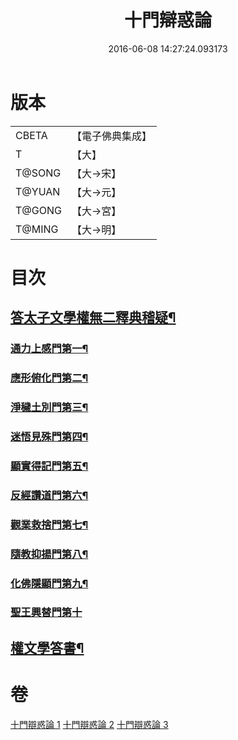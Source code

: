 #+TITLE: 十門辯惑論 
#+DATE: 2016-06-08 14:27:24.093173

* 版本
 |     CBETA|【電子佛典集成】|
 |         T|【大】     |
 |    T@SONG|【大→宋】   |
 |    T@YUAN|【大→元】   |
 |    T@GONG|【大→宮】   |
 |    T@MING|【大→明】   |

* 目次
** [[file:KR6r0144_001.txt::001-0551a6][答太子文學權無二釋典稽疑¶]]
*** [[file:KR6r0144_001.txt::001-0551a21][通力上感門第一¶]]
*** [[file:KR6r0144_001.txt::001-0551b20][應形俯化門第二¶]]
*** [[file:KR6r0144_001.txt::001-0552a4][淨穢土別門第三¶]]
*** [[file:KR6r0144_001.txt::001-0552b26][迷悟見殊門第四¶]]
*** [[file:KR6r0144_001.txt::001-0553a24][顯實得記門第五¶]]
*** [[file:KR6r0144_002.txt::002-0554a9][反經讚道門第六¶]]
*** [[file:KR6r0144_002.txt::002-0554c14][觀業救捨門第七¶]]
*** [[file:KR6r0144_002.txt::002-0556a3][隨教抑揚門第八¶]]
*** [[file:KR6r0144_003.txt::003-0556c20][化佛隱顯門第九¶]]
*** [[file:KR6r0144_003.txt::003-0558a29][聖王興替門第十]]
** [[file:KR6r0144_003.txt::003-0559b13][權文學答書¶]]

* 卷
[[file:KR6r0144_001.txt][十門辯惑論 1]]
[[file:KR6r0144_002.txt][十門辯惑論 2]]
[[file:KR6r0144_003.txt][十門辯惑論 3]]


